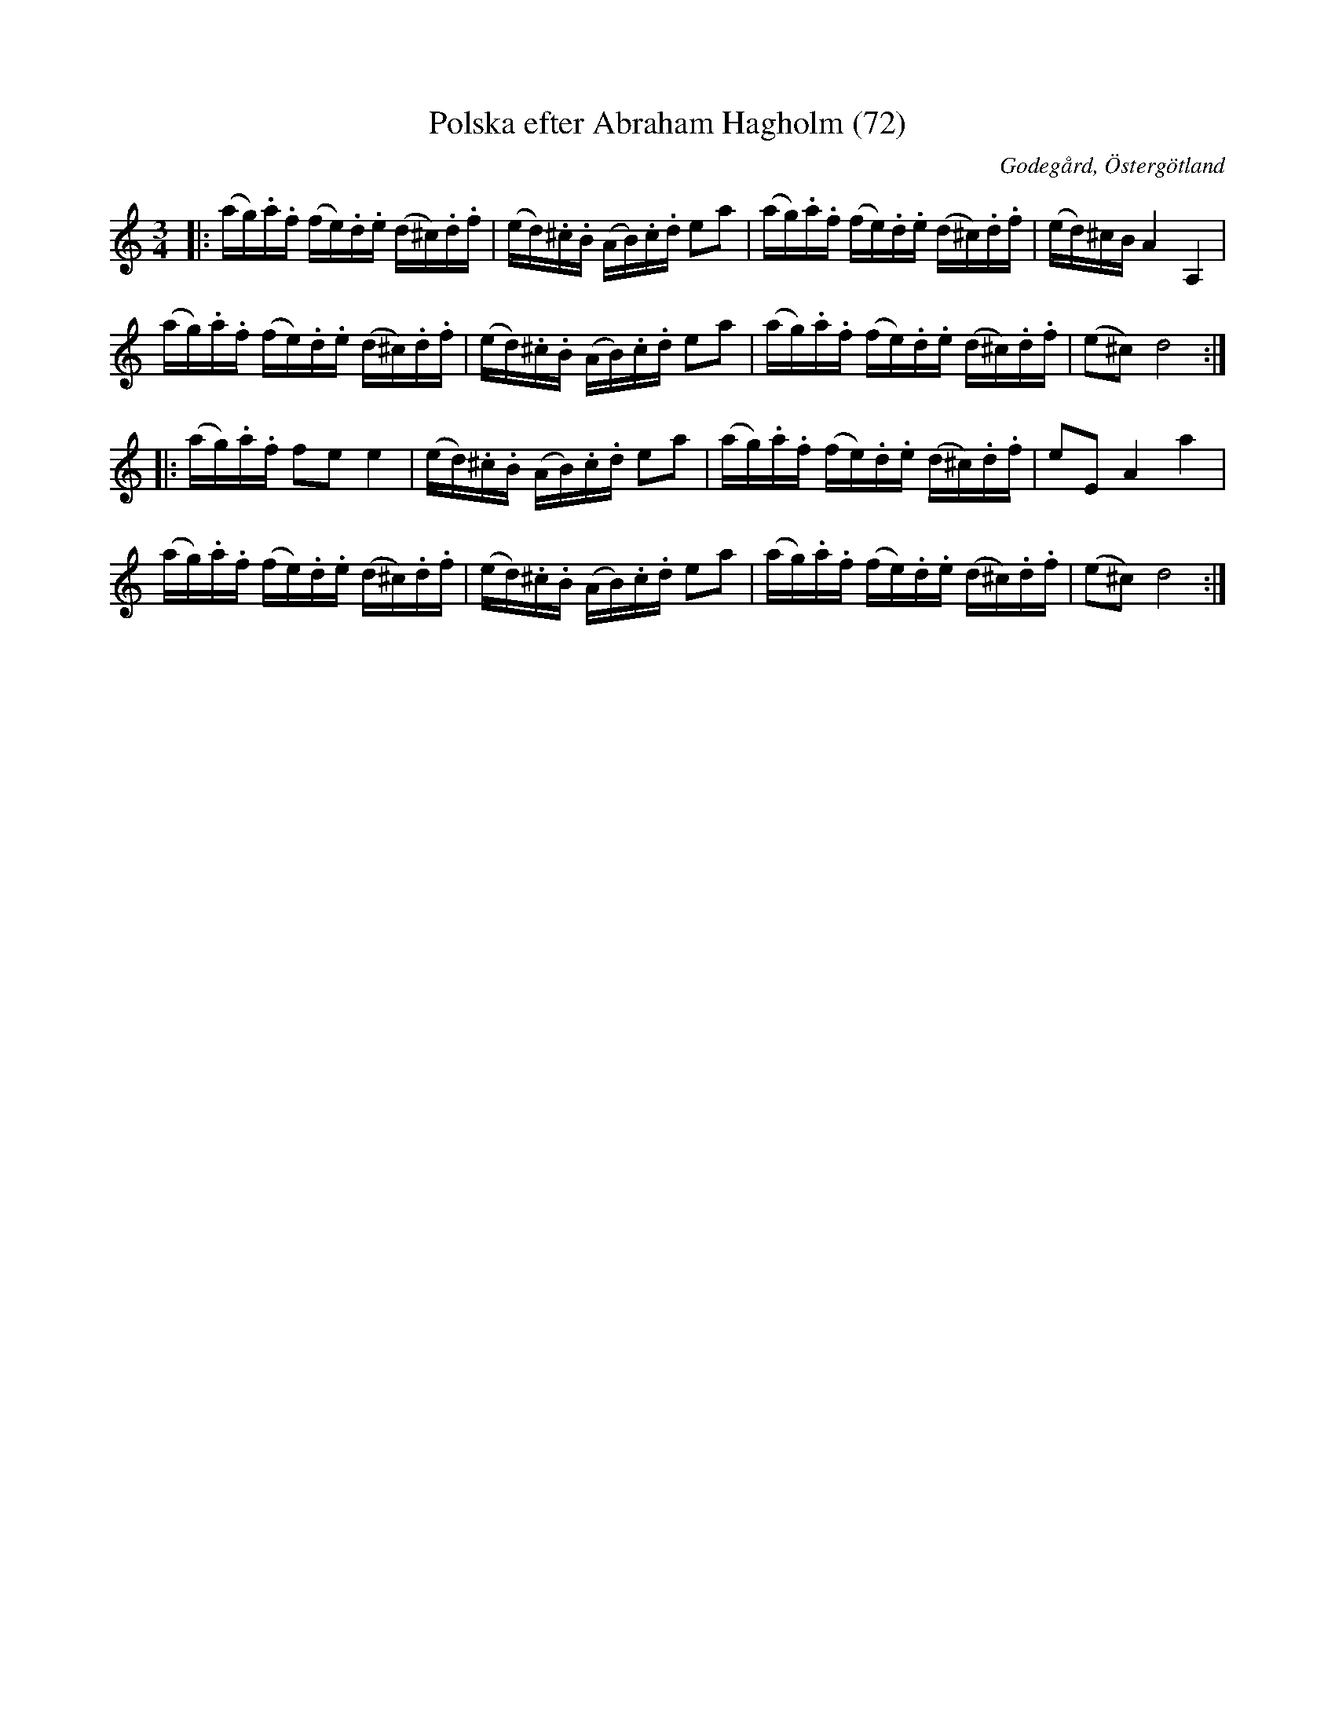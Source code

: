 %%abc-charset utf-8

X:72
T:Polska efter Abraham Hagholm (72)
R:Polska
Z:Jonas Brunskog
O:Godegård, Östergötland
S:efter Abraham Hagholm
B:Svenska Låtar Östergötland
N:Sv. L. Ös. 72
M:3/4
L:1/16
K:Ddor
|:(ag).a.f (fe).d.e (d^c).d.f|(ed).^c.B (AB).c.d e2a2|(ag).a.f (fe).d.e (d^c).d.f|(ed)^cB A4 A,4|
(ag).a.f (fe).d.e (d^c).d.f|(ed).^c.B (AB).c.d e2a2|(ag).a.f (fe).d.e (d^c).d.f|(e2^c2) d8:|
|:(ag).a.f f2e2 e4|(ed).^c.B (AB).c.d e2a2|(ag).a.f (fe).d.e (d^c).d.f|e2E2 A4 a4|
(ag).a.f (fe).d.e (d^c).d.f|(ed).^c.B (AB).c.d e2a2|(ag).a.f (fe).d.e (d^c).d.f|(e2^c2) d8:|

